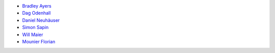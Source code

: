 * `Bradley Ayers <bradley.ayers@gmail.com>`_
* `Dag Odenhall <dag.odenhall@gmail.com>`_
* `Daniel Neuhäuser <dasdasich@gmail.com>`_
* `Simon Sapin <simon.sapin@exyr.org>`_
* `Will Maier <willmaier@ml1.net>`_
* `Mounier Florian <paradoxxx.zero@gmail.com>`_
